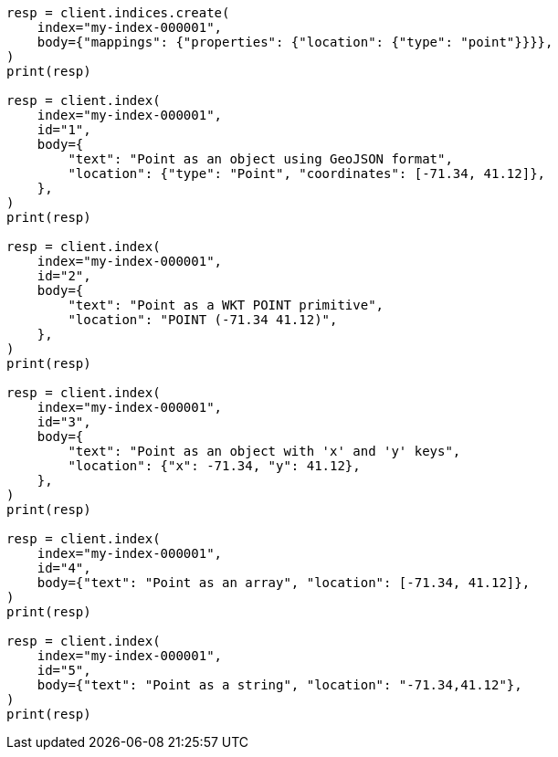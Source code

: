 // mapping/types/point.asciidoc:21

[source, python]
----
resp = client.indices.create(
    index="my-index-000001",
    body={"mappings": {"properties": {"location": {"type": "point"}}}},
)
print(resp)

resp = client.index(
    index="my-index-000001",
    id="1",
    body={
        "text": "Point as an object using GeoJSON format",
        "location": {"type": "Point", "coordinates": [-71.34, 41.12]},
    },
)
print(resp)

resp = client.index(
    index="my-index-000001",
    id="2",
    body={
        "text": "Point as a WKT POINT primitive",
        "location": "POINT (-71.34 41.12)",
    },
)
print(resp)

resp = client.index(
    index="my-index-000001",
    id="3",
    body={
        "text": "Point as an object with 'x' and 'y' keys",
        "location": {"x": -71.34, "y": 41.12},
    },
)
print(resp)

resp = client.index(
    index="my-index-000001",
    id="4",
    body={"text": "Point as an array", "location": [-71.34, 41.12]},
)
print(resp)

resp = client.index(
    index="my-index-000001",
    id="5",
    body={"text": "Point as a string", "location": "-71.34,41.12"},
)
print(resp)
----